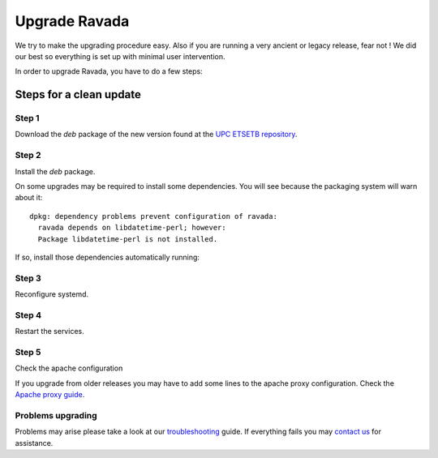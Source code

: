 Upgrade Ravada
==============

We try to make the upgrading procedure easy. Also if you are running
a very ancient or legacy release, fear not ! We did our best so
everything is set up with minimal user intervention.

In order to upgrade Ravada, you have to do a few steps:

Steps for a clean update
------------------------

Step 1
~~~~~~

Download the *deb* package of the new version found at the `UPC
ETSETB repository <http://infoteleco.upc.edu/img/debian/>`__.

.. prompt:: bash

    wget http://infoteleco.upc.edu/img/debian/ravada_1.8.6_ubuntu-20.04_all.deb


Step 2
~~~~~~

Install the *deb* package.

.. prompt:: bash

    sudo apt install ./ravada_1.8.6_ubuntu-20.04_all.deb


On some upgrades may be required to install some dependencies. You will see
because the packaging system will warn about it:


::

    dpkg: dependency problems prevent configuration of ravada:
      ravada depends on libdatetime-perl; however:
      Package libdatetime-perl is not installed.

If so, install those dependencies automatically running:

.. prompt:: bash

    sudo apt-get -f install


Step 3 
~~~~~~

Reconfigure systemd.

.. prompt:: bash

    sudo systemctl daemon-reload

Step 4
~~~~~~

Restart the services.

.. prompt:: bash

    sudo systemctl restart rvd_back
    sudo systemctl restart rvd_front

Step 5
~~~~~~

Check the apache configuration

If you upgrade from older releases you may have to add some lines to the apache
proxy configuration. Check the `Apache proxy guide <http://ravada.readthedocs.io/en/latest/docs/apache.html>`__.

Problems upgrading
~~~~~~~~~~~~~~~~~~

Problems may arise please take a look at our `troubleshooting
<http://ravada.readthedocs.io/en/latest/docs/troubleshooting.html>`_ guide. If everything
fails you may `contact us <https://ravada.upc.edu/#help>`_
for assistance.
